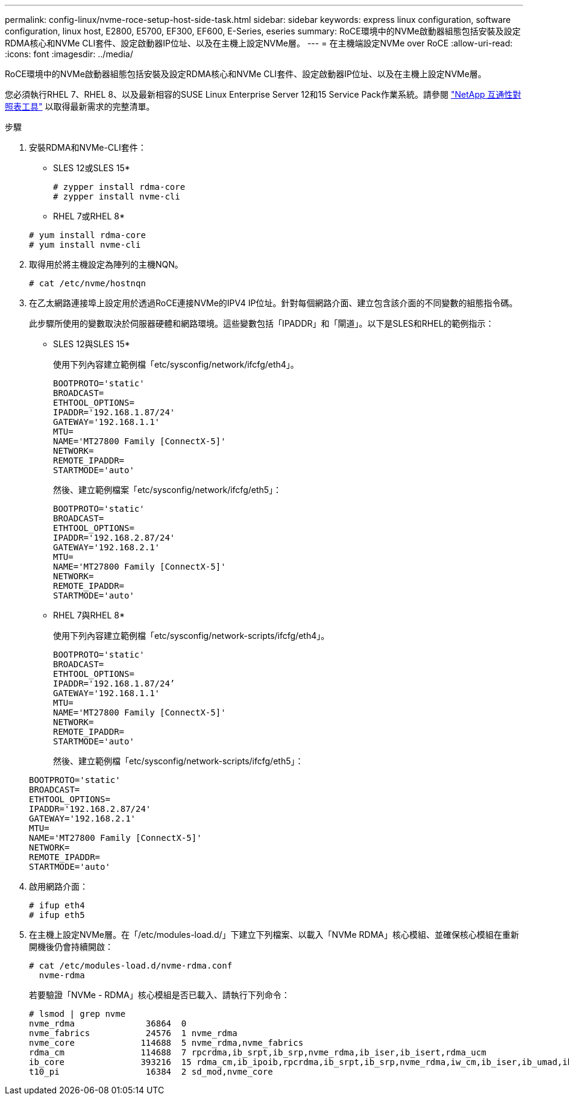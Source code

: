 ---
permalink: config-linux/nvme-roce-setup-host-side-task.html 
sidebar: sidebar 
keywords: express linux configuration, software configuration, linux host, E2800, E5700, EF300, EF600, E-Series, eseries 
summary: RoCE環境中的NVMe啟動器組態包括安裝及設定RDMA核心和NVMe CLI套件、設定啟動器IP位址、以及在主機上設定NVMe層。 
---
= 在主機端設定NVMe over RoCE
:allow-uri-read: 
:icons: font
:imagesdir: ../media/


[role="lead"]
RoCE環境中的NVMe啟動器組態包括安裝及設定RDMA核心和NVMe CLI套件、設定啟動器IP位址、以及在主機上設定NVMe層。

您必須執行RHEL 7、RHEL 8、以及最新相容的SUSE Linux Enterprise Server 12和15 Service Pack作業系統。請參閱 https://mysupport.netapp.com/matrix["NetApp 互通性對照表工具"^] 以取得最新需求的完整清單。

.步驟
. 安裝RDMA和NVMe-CLI套件：
+
* SLES 12或SLES 15*

+
[listing]
----

# zypper install rdma-core
# zypper install nvme-cli
----
+
* RHEL 7或RHEL 8*

+
[listing]
----

# yum install rdma-core
# yum install nvme-cli
----
. 取得用於將主機設定為陣列的主機NQN。
+
[listing]
----
# cat /etc/nvme/hostnqn
----
. 在乙太網路連接埠上設定用於透過RoCE連接NVMe的IPV4 IP位址。針對每個網路介面、建立包含該介面的不同變數的組態指令碼。
+
此步驟所使用的變數取決於伺服器硬體和網路環境。這些變數包括「IPADDR」和「閘道」。以下是SLES和RHEL的範例指示：

+
* SLES 12與SLES 15*

+
使用下列內容建立範例檔「etc/sysconfig/network/ifcfg/eth4」。

+
[listing]
----
BOOTPROTO='static'
BROADCAST=
ETHTOOL_OPTIONS=
IPADDR='192.168.1.87/24'
GATEWAY='192.168.1.1'
MTU=
NAME='MT27800 Family [ConnectX-5]'
NETWORK=
REMOTE_IPADDR=
STARTMODE='auto'
----
+
然後、建立範例檔案「etc/sysconfig/network/ifcfg/eth5」：

+
[listing]
----
BOOTPROTO='static'
BROADCAST=
ETHTOOL_OPTIONS=
IPADDR='192.168.2.87/24'
GATEWAY='192.168.2.1'
MTU=
NAME='MT27800 Family [ConnectX-5]'
NETWORK=
REMOTE_IPADDR=
STARTMODE='auto'
----
+
* RHEL 7與RHEL 8*

+
使用下列內容建立範例檔「etc/sysconfig/network-scripts/ifcfg/eth4」。

+
[listing]
----
BOOTPROTO='static'
BROADCAST=
ETHTOOL_OPTIONS=
IPADDR='192.168.1.87/24’
GATEWAY='192.168.1.1'
MTU=
NAME='MT27800 Family [ConnectX-5]'
NETWORK=
REMOTE_IPADDR=
STARTMODE='auto'
----
+
然後、建立範例檔「etc/sysconfig/network-scripts/ifcfg/eth5」：

+
[listing]
----
BOOTPROTO='static'
BROADCAST=
ETHTOOL_OPTIONS=
IPADDR='192.168.2.87/24'
GATEWAY='192.168.2.1'
MTU=
NAME='MT27800 Family [ConnectX-5]'
NETWORK=
REMOTE_IPADDR=
STARTMODE='auto'
----
. 啟用網路介面：
+
[listing]
----

# ifup eth4
# ifup eth5
----
. 在主機上設定NVMe層。在「/etc/modules-load.d/」下建立下列檔案、以載入「NVMe RDMA」核心模組、並確保核心模組在重新開機後仍會持續開啟：
+
[listing]
----

# cat /etc/modules-load.d/nvme-rdma.conf
  nvme-rdma
----
+
若要驗證「NVMe - RDMA」核心模組是否已載入、請執行下列命令：

+
[listing]
----
# lsmod | grep nvme
nvme_rdma              36864  0
nvme_fabrics           24576  1 nvme_rdma
nvme_core             114688  5 nvme_rdma,nvme_fabrics
rdma_cm               114688  7 rpcrdma,ib_srpt,ib_srp,nvme_rdma,ib_iser,ib_isert,rdma_ucm
ib_core               393216  15 rdma_cm,ib_ipoib,rpcrdma,ib_srpt,ib_srp,nvme_rdma,iw_cm,ib_iser,ib_umad,ib_isert,rdma_ucm,ib_uverbs,mlx5_ib,qedr,ib_cm
t10_pi                 16384  2 sd_mod,nvme_core
----

